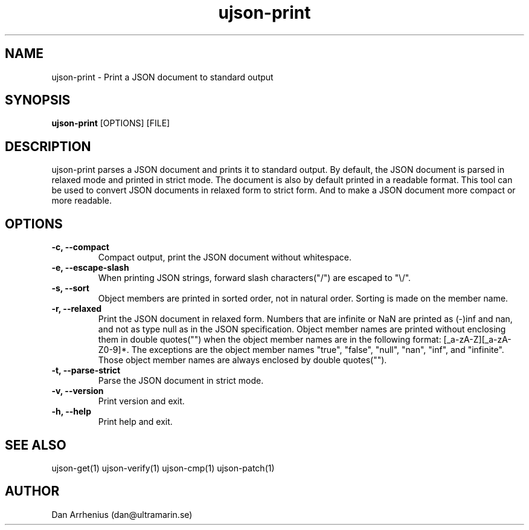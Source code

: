 .\" Manpage for ujson-verify
.\" Contact dan@ultramarin.se to correct errors or types.
.TH ujson-print 1 "" "" "User Commands"


.SH NAME
ujson-print \- Print a JSON document to standard output


.SH SYNOPSIS
.B ujson-print
[OPTIONS] [FILE]


.SH DESCRIPTION
ujson-print parses a JSON document and prints it to standard output. By default, the JSON document is parsed in relaxed mode and printed in strict mode. The document is also by default printed in a readable format. This tool can be used to convert JSON documents in relaxed form to strict form. And to make a JSON document more compact or more readable.


.SH OPTIONS
.TP
.B -c, --compact
Compact output, print the JSON document without whitespace.
.TP
.B -e, --escape-slash
When printing JSON strings, forward slash characters("/") are escaped to "\\/".
.TP
.B -s, --sort
Object members are printed in sorted order, not in natural order. Sorting is made on the member name.
.TP
.B -r, --relaxed
Print the JSON document in relaxed form. Numbers that are infinite or NaN are printed as (-)inf and nan, and not as type null as in the JSON specification. Object member names are printed without enclosing them in double quotes("") when the object member names are in the following format: [_a-zA-Z][_a-zA-Z0-9]*. The exceptions are the object member names "true", "false", "null", "nan", "inf", and "infinite". Those object member names are always enclosed by double quotes("").
.TP
.B -t, --parse-strict
Parse the JSON document in strict mode.
.TP
.B -v, --version
Print version and exit.
.TP
.B -h, --help
Print help and exit.


.SH SEE ALSO
ujson-get(1) ujson-verify(1) ujson-cmp(1) ujson-patch(1)


.SH AUTHOR
Dan Arrhenius (dan@ultramarin.se)
